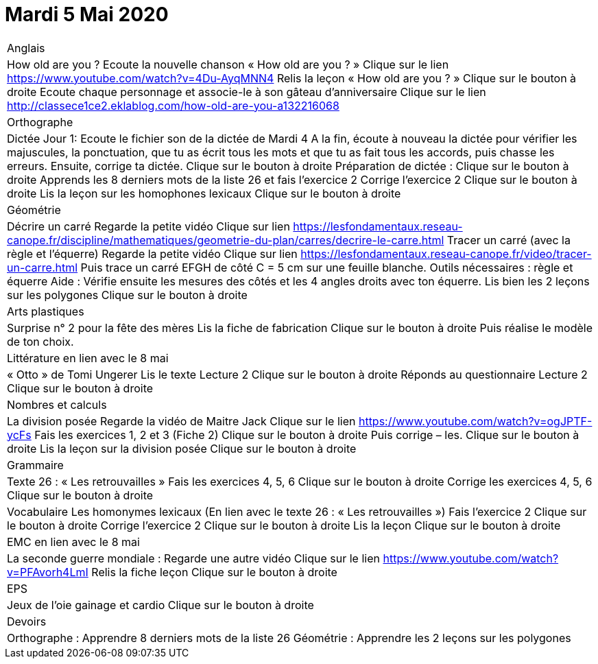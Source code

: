 # Mardi 5 Mai 2020

|===

| Anglais	
| How old are you ?
Ecoute la nouvelle chanson « How old are you ? »  Clique sur le lien
https://www.youtube.com/watch?v=4Du-AyqMNN4  
Relis la leçon « How old are you ? »   Clique sur le bouton à droite                                     
Ecoute chaque personnage et associe-le à son gâteau d'anniversaire
Clique sur le lien
http://classece1ce2.eklablog.com/how-old-are-you-a132216068

| Orthographe	
| Dictée Jour 1:  Ecoute le fichier son de la dictée de Mardi 4
 A la fin, écoute à nouveau la dictée pour vérifier les majuscules, la ponctuation, que tu as écrit tous les mots et que tu as fait tous les accords, puis chasse les erreurs.
Ensuite, corrige ta dictée.                  
Clique sur le bouton à droite                                            
Préparation de dictée :  
Clique sur le bouton à droite        
Apprends les 8 derniers mots de la liste 26 et fais l’exercice 2
Corrige l'exercice 2                                
Clique sur le bouton à droite
Lis la leçon sur les homophones lexicaux
Clique sur le bouton à droite

| Géométrie	
| Décrire un carré
Regarde la petite vidéo                       
Clique sur lien https://lesfondamentaux.reseau-canope.fr/discipline/mathematiques/geometrie-du-plan/carres/decrire-le-carre.html
Tracer un carré (avec la règle et l'équerre)
Regarde la petite vidéo                       Clique sur lien
https://lesfondamentaux.reseau-canope.fr/video/tracer-un-carre.html
Puis trace un carré EFGH de côté  C = 5 cm  sur une feuille blanche.
Outils nécessaires : règle et équerre
Aide : Vérifie ensuite les mesures des côtés et les 4 angles droits avec ton équerre.
Lis bien les 2 leçons sur les polygones   Clique sur le bouton à droite

| Arts plastiques	
| Surprise n° 2 pour la fête des mères
Lis la fiche de fabrication                  
Clique sur le bouton à droite   
Puis réalise le modèle de ton choix.


| Littérature
en lien avec le 8 mai
| « Otto » de Tomi Ungerer
Lis le texte Lecture 2                           Clique sur le bouton à droite
Réponds au questionnaire Lecture 2     Clique sur le bouton à droite
                                                           
| Nombres et calculs
| La division posée   
Regarde la vidéo de Maitre Jack         
Clique sur le lien
https://www.youtube.com/watch?v=ogJPTF-ycFs
Fais les exercices  1, 2 et 3 (Fiche 2)  Clique sur le bouton à droite
Puis corrige – les.
Clique sur le bouton à droite
Lis la leçon sur la division posée
Clique sur le bouton à droite
                        
| Grammaire
| Texte 26 : « Les retrouvailles »
Fais les exercices 4, 5, 6                      Clique sur le bouton à droite
Corrige les exercices 4, 5, 6                 Clique sur le bouton à droite

| Vocabulaire
Les homonymes lexicaux (En lien avec le texte 26 : « Les retrouvailles »)
Fais l'exercice 2                                         Clique sur le bouton à droite
Corrige l'exercice 2                                   Clique sur le bouton à droite
Lis la leçon                                           Clique sur le bouton à droite


| EMC
en lien avec le 8 mai	
| La seconde guerre mondiale :
Regarde une autre vidéo             Clique sur le lien
https://www.youtube.com/watch?v=PFAvorh4LmI
Relis la fiche leçon                  Clique sur le bouton à droite

| EPS	
| Jeux de l'oie gainage et cardio     Clique sur le bouton à droite

| Devoirs	
| Orthographe : Apprendre 8 derniers mots de la liste 26
Géométrie : Apprendre les 2 leçons sur les polygones

|===

